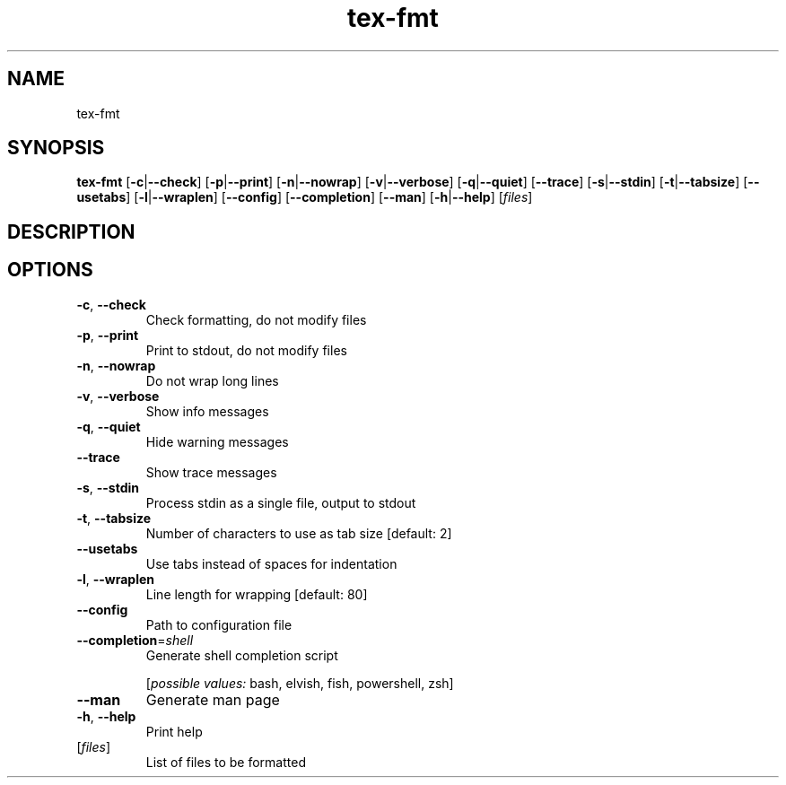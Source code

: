 .ie \n(.g .ds Aq \(aq
.el .ds Aq '
.TH tex-fmt 1  "tex-fmt " 
.SH NAME
tex\-fmt
.SH SYNOPSIS
\fBtex\-fmt\fR [\fB\-c\fR|\fB\-\-check\fR] [\fB\-p\fR|\fB\-\-print\fR] [\fB\-n\fR|\fB\-\-nowrap\fR] [\fB\-v\fR|\fB\-\-verbose\fR] [\fB\-q\fR|\fB\-\-quiet\fR] [\fB\-\-trace\fR] [\fB\-s\fR|\fB\-\-stdin\fR] [\fB\-t\fR|\fB\-\-tabsize\fR] [\fB\-\-usetabs\fR] [\fB\-l\fR|\fB\-\-wraplen\fR] [\fB\-\-config\fR] [\fB\-\-completion\fR] [\fB\-\-man\fR] [\fB\-h\fR|\fB\-\-help\fR] [\fIfiles\fR] 
.SH DESCRIPTION
.SH OPTIONS
.TP
\fB\-c\fR, \fB\-\-check\fR
Check formatting, do not modify files
.TP
\fB\-p\fR, \fB\-\-print\fR
Print to stdout, do not modify files
.TP
\fB\-n\fR, \fB\-\-nowrap\fR
Do not wrap long lines
.TP
\fB\-v\fR, \fB\-\-verbose\fR
Show info messages
.TP
\fB\-q\fR, \fB\-\-quiet\fR
Hide warning messages
.TP
\fB\-\-trace\fR
Show trace messages
.TP
\fB\-s\fR, \fB\-\-stdin\fR
Process stdin as a single file, output to stdout
.TP
\fB\-t\fR, \fB\-\-tabsize\fR
Number of characters to use as tab size [default: 2]
.TP
\fB\-\-usetabs\fR
Use tabs instead of spaces for indentation
.TP
\fB\-l\fR, \fB\-\-wraplen\fR
Line length for wrapping [default: 80]
.TP
\fB\-\-config\fR
Path to configuration file
.TP
\fB\-\-completion\fR=\fIshell\fR
Generate shell completion script
.br

.br
[\fIpossible values: \fRbash, elvish, fish, powershell, zsh]
.TP
\fB\-\-man\fR
Generate man page
.TP
\fB\-h\fR, \fB\-\-help\fR
Print help
.TP
[\fIfiles\fR]
List of files to be formatted
